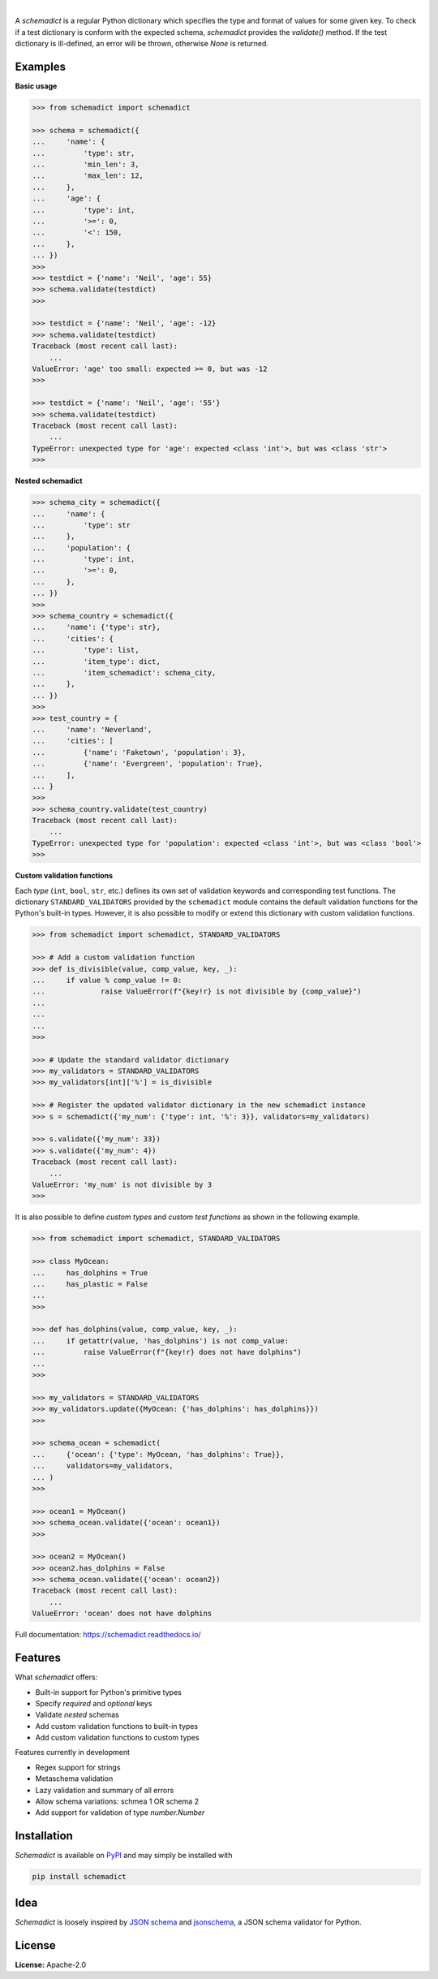 .. image:: https://img.shields.io/pypi/v/schemadict.svg?style=flat
   :target: https://pypi.org/project/schemadict/
   :alt: Latest PyPI version

.. image:: https://readthedocs.org/projects/schemadict/badge/?version=latest
    :target: https://schemadict.readthedocs.io/en/latest/?badge=latest
    :alt: Documentation Status

.. image:: https://img.shields.io/badge/license-Apache%202-blue.svg
    :target: https://github.com/airinnova/schemadict/blob/master/LICENSE.txt
    :alt: License

.. image:: https://travis-ci.org/airinnova/schemadict.svg?branch=master
    :target: https://travis-ci.org/airinnova/schemadict
    :alt: Build status

.. image:: https://codecov.io/gh/airinnova/schemadict/branch/master/graph/badge.svg
    :target: https://codecov.io/gh/airinnova/schemadict
    :alt: Coverage

|

.. image:: https://raw.githubusercontent.com/airinnova/schemadict/master/docs/source/_static/images/logo.png
   :target: https://github.com/airinnova/schemadict/
   :alt: logo

A *schemadict* is a regular Python dictionary which specifies the type and format of values for some given key. To check if a test dictionary is conform with the expected schema, *schemadict* provides the `validate()` method. If the test dictionary is ill-defined, an error will be thrown, otherwise `None` is returned.

Examples
========

**Basic usage**

.. code:: python

    >>> from schemadict import schemadict

    >>> schema = schemadict({
    ...     'name': {
    ...         'type': str,
    ...         'min_len': 3,
    ...         'max_len': 12,
    ...     },
    ...     'age': {
    ...         'type': int,
    ...         '>=': 0,
    ...         '<': 150,
    ...     },
    ... })
    >>>
    >>> testdict = {'name': 'Neil', 'age': 55}
    >>> schema.validate(testdict)
    >>>

    >>> testdict = {'name': 'Neil', 'age': -12}
    >>> schema.validate(testdict)
    Traceback (most recent call last):
        ...
    ValueError: 'age' too small: expected >= 0, but was -12
    >>>

    >>> testdict = {'name': 'Neil', 'age': '55'}
    >>> schema.validate(testdict)
    Traceback (most recent call last):
        ...
    TypeError: unexpected type for 'age': expected <class 'int'>, but was <class 'str'>
    >>>

**Nested schemadict**

.. code:: python

    >>> schema_city = schemadict({
    ...     'name': {
    ...         'type': str
    ...     },
    ...     'population': {
    ...         'type': int,
    ...         '>=': 0,
    ...     },
    ... })
    >>>
    >>> schema_country = schemadict({
    ...     'name': {'type': str},
    ...     'cities': {
    ...         'type': list,
    ...         'item_type': dict,
    ...         'item_schemadict': schema_city,
    ...     },
    ... })
    >>>
    >>> test_country = {
    ...     'name': 'Neverland',
    ...     'cities': [
    ...         {'name': 'Faketown', 'population': 3},
    ...         {'name': 'Evergreen', 'population': True},
    ...     ],
    ... }
    >>>
    >>> schema_country.validate(test_country)
    Traceback (most recent call last):
        ...
    TypeError: unexpected type for 'population': expected <class 'int'>, but was <class 'bool'>
    >>>

**Custom validation functions**

Each *type* (``int``, ``bool``, ``str``, etc.) defines its own set of validation keywords and corresponding test functions. The dictionary ``STANDARD_VALIDATORS`` provided by the ``schemadict`` module contains the default validation functions for the Python's built-in types. However, it is also possible to modify or extend this dictionary with custom validation functions.

.. code:: python

    >>> from schemadict import schemadict, STANDARD_VALIDATORS

    >>> # Add a custom validation function
    >>> def is_divisible(value, comp_value, key, _):
    ...     if value % comp_value != 0:
    ...             raise ValueError(f"{key!r} is not divisible by {comp_value}")
    ...
    ...
    ...
    >>>

    >>> # Update the standard validator dictionary
    >>> my_validators = STANDARD_VALIDATORS
    >>> my_validators[int]['%'] = is_divisible

    >>> # Register the updated validator dictionary in the new schemadict instance
    >>> s = schemadict({'my_num': {'type': int, '%': 3}}, validators=my_validators)

    >>> s.validate({'my_num': 33})
    >>> s.validate({'my_num': 4})
    Traceback (most recent call last):
        ...
    ValueError: 'my_num' is not divisible by 3
    >>>

It is also possible to define *custom types* and *custom test functions* as shown in the following example.

.. code:: python

    >>> from schemadict import schemadict, STANDARD_VALIDATORS

    >>> class MyOcean:
    ...     has_dolphins = True
    ...     has_plastic = False
    ...
    >>>

    >>> def has_dolphins(value, comp_value, key, _):
    ...     if getattr(value, 'has_dolphins') is not comp_value:
    ...         raise ValueError(f"{key!r} does not have dolphins")
    ...
    >>>

    >>> my_validators = STANDARD_VALIDATORS
    >>> my_validators.update({MyOcean: {'has_dolphins': has_dolphins}})
    >>>

    >>> schema_ocean = schemadict(
    ...     {'ocean': {'type': MyOcean, 'has_dolphins': True}},
    ...     validators=my_validators,
    ... )
    >>>

    >>> ocean1 = MyOcean()
    >>> schema_ocean.validate({'ocean': ocean1})
    >>>

    >>> ocean2 = MyOcean()
    >>> ocean2.has_dolphins = False
    >>> schema_ocean.validate({'ocean': ocean2})
    Traceback (most recent call last):
        ...
    ValueError: 'ocean' does not have dolphins


Full documentation: https://schemadict.readthedocs.io/

Features
========

What *schemadict* offers:

* Built-in support for Python's primitive types
* Specify *required* and *optional* keys
* Validate *nested* schemas
* Add custom validation functions to built-in types
* Add custom validation functions to custom types

Features currently in development

* Regex support for strings
* Metaschema validation
* Lazy validation and summary of all errors
* Allow schema variations: schmea 1 OR schema 2
* Add support for validation of type `number.Number`

Installation
============

*Schemadict* is available on `PyPI <https://pypi.org/project/schemadict/>`_ and may simply be installed with

.. code::

    pip install schemadict

Idea
====

*Schemadict* is loosely inspired by `JSON schema <https://json-schema.org/>`_ and `jsonschema <https://github.com/Julian/jsonschema>`_, a JSON schema validator for Python.

License
=======

**License:** Apache-2.0
